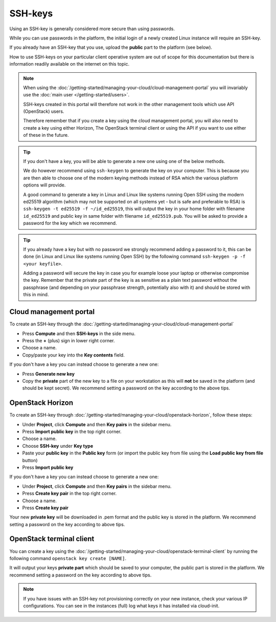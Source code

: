 ========
SSH-keys
========

Using an SSH-key is generally considered more secure than using passwords.

While you can use passwords in the platform, the initial login of a newly created
Linux instance will require an SSH-key.

If you already have an SSH-key that you use, upload the **public** part to the
platform (see below).

How to use SSH-keys on your particular client operative system are out of scope
for this documentation but there is information readily available on the internet
on this topic.

.. note::

   When using the :doc:`/getting-started/managing-your-cloud/cloud-management-portal`
   you will invariably use the :doc:`main user </getting-started/users>`.

   SSH-keys created in this portal will therefore not work in the other management tools
   which use API (OpenStack) users.

   Therefore remember that if you create a key using the cloud management portal, you will
   also need to create a key using either Horizon, The OpenStack terminal client or using
   the API if you want to use either of these in the future.

.. tip::

   If you don't have a key, you will be able to generate a new one using one of the below
   methods.

   We do however recommend using ``ssh-keygen`` to generate the key on your computer. This
   is because you are then able to choose one of the modern keying methods instead of RSA
   which the various platform options will provide.

   A good command to generate a key in Linux and Linux like systems running Open SSH using
   the modern ed25519 algorithm (which may not be supported on all systems yet - but is safe
   and preferable to RSA) is ``ssh-keygen -t ed25519 -f ~/id_ed25519``, this will output
   the key in your home folder with filename ``id_ed25519`` and public key in same folder with
   filename ``id_ed25519.pub``. You will be asked to provide a password for the key which we
   recommend. 

.. tip::

   If you already have a key but with no password we strongly recommend adding a password to
   it, this can be done (in Linux and Linux like systems running Open SSH) by the following
   command ``ssh-keygen -p -f <your keyfile>``.

   Adding a password will secure the key in case you for example loose your laptop or
   otherwise compromise the key. Remember that the private part of the key is as sensitive as
   a plain text password without the passphrase (and depending on your passphrase strength,
   potentially also with it) and should be stored with this in mind.

Cloud management portal
-----------------------

To create an SSH-key through the :doc:`/getting-started/managing-your-cloud/cloud-management-portal`

- Press **Compute** and then **SSH-keys** in the side menu. 

- Press the **+** (plus) sign in lower right corner.

- Choose a name.

- Copy/paste your key into the **Key contents** field.

If you don't have a key you can instead choose to generate a new one:

- Press **Generate new key**

- Copy the **private** part of the new key to a file on your workstation as this will **not** be
  saved in the platform (and should be kept secret). We recommend setting a password on the key
  according to the above tips. 

OpenStack Horizon
-----------------

To create an SSH-key through :doc:`/getting-started/managing-your-cloud/openstack-horizon`, follow these steps:

- Under **Project**, click **Compute** and then **Key pairs** in the sidebar menu.

- Press **Import public key** in the top right corner.

- Choose a name.

- Choose **SSH-key** under **Key type**

- Paste your **public key** in the **Public key** form (or import the public key
  from file using the **Load public key from file** button)

- Press **Import public key**

If you don't have a key you can instead choose to generate a new one:

- Under **Project**, click **Compute** and then **Key pairs** in the sidebar menu.

- Press **Create key pair** in the top right corner.

- Choose a name.

- Press **Create key pair**

Your new **private key** will be downloaded in .pem format and the public key is stored in the
platform. We recommend setting a password on the key according to above tips. 

OpenStack terminal client
-------------------------

You can create a key using the :doc:`/getting-started/managing-your-cloud/openstack-terminal-client` by
running the following command ``openstack key create [NAME]``.

It will output your keys **private part** which should be saved to your computer, the public part is stored
in the platform. We recommend setting a password on the key according to above tips. 

.. note::

   If you have issues with an SSH-key not provisioning correctly on your new instance, check your various
   IP configurations. You can see in the instances (full) log what keys it has installed via cloud-init.

..  seealso::

    - :doc:`/compute/gpu-instances`
    - :doc:`/storage/nvme-storage`

